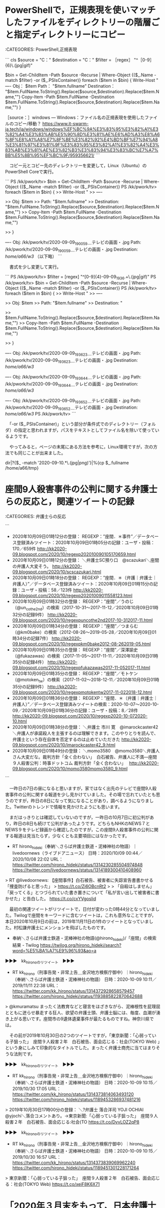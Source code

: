 * PowerShellで，正規表現を使いマッチしたファイルをディレクトリーの階層ごと指定ディレクトリーにコピー

:CATEGORIES: PowerShell,正規表現

```
cls
$source = "C：\test" 
$destination = "C：\test2" 
$filter = ［regex］ "^［0-9］{6}\.(jpg|gif)"

$bin = Get-ChildItem -Path $source -Recurse | Where-Object {($_.Name -match $filter) -or ($_.PSIsContainer)}
foreach ($item in $bin) {
    Write-Host "
----
Obj： $item
Path： "$item.fullname"
Destination： "$item.FullName.ToString().Replace($source,$destination).Replace($item.Name,"")
    Copy-Item -Path $item.FullName -Destination $item.FullName.ToString().Replace($source,$destination).Replace($item.Name,"")
    }

［source：］windows — Windows：ファイル名の正規表現を使用したファイルのコピー/移動？ https://www.it-swarm-ja.tech/ja/windows/windows%EF%BC%9A%E3%83%95%E3%82%A1%E3%82%A4%E3%83%AB%E5%90%8D%E3%81%AE%E6%AD%A3%E8%A6%8F%E8%A1%A8%E7%8F%BE%E3%82%92%E4%BD%BF%E7%94%A8%E3%81%97%E3%81%9F%E3%83%95%E3%82%A1%E3%82%A4%E3%83%AB%E3%81%AE%E3%82%B3%E3%83%94%E3%83%BC%E7%A7%BB%E5%8B%95%EF%BC%9F/959356621/
```

　コピー元とコピー先のディレクトリーを変更して，Linux（Ubuntu）のPowerShell Coreで実行。

```
PS /kk/pwork/tv> $bin = Get-ChildItem -Path $source -Recurse | Where-Object {($_.Name -match $filter) -or ($_.PSIsContainer)}
PS /kk/pwork/tv> foreach ($item in $bin) {
>>     Write-Host "
>> ----

>> Obj: $item
>> Path: "$item.fullname"
>> Destination: "$item.FullName.ToString().Replace($source,$destination).Replace($item.Name,"")
>>     Copy-Item -Path $item.FullName -Destination $item.FullName.ToString().Replace($source,$destination).Replace($item.Name,"")

>>     }

----
Obj: /kk/pwork/tv/2020-09-09_190059＿テレビの画面・.jpg
Path:  /kk/pwork/tv/2020-09-09_190059＿テレビの画面・.jpg 
Destination:  /home/a66/w3/
（以下略）
```

　書式を少し変更して実行。

```
PS /kk/pwork/tv> $filter = [regex] "^[0-9]{4}-09-09_1936.+\.(jpg|gif)"
PS /kk/pwork/tv> $bin = Get-ChildItem -Path $source -Recurse | Where-Object {($_.Name -match $filter) -or ($_.PSIsContainer)}
PS /kk/pwork/tv> foreach ($item in $bin) {
>>     Write-Host "
>> ----

>> Obj: $item
>> Path: "$item.fullname"
>> Destination: "

>>     $item.FullName.ToString().Replace($source,$destination).Replace($item.Name,"")
>>     Copy-Item -Path $item.FullName -Destination $item.FullName.ToString().Replace($source,$destination).Replace($item.Name,"")

>>     }

----
Obj: /kk/pwork/tv/2020-09-09_193623＿テレビの画面・.jpg
Path:  /kk/pwork/tv/2020-09-09_193623＿テレビの画面・.jpg 
Destination: 
/home/a66/w3/

----
Obj: /kk/pwork/tv/2020-09-09_193644＿テレビの画面・.jpg
Path:  /kk/pwork/tv/2020-09-09_193644＿テレビの画面・.jpg 
Destination: 
/home/a66/w3/

----
Obj: /kk/pwork/tv/2020-09-09_193652＿テレビの画面・.jpg
Path:  /kk/pwork/tv/2020-09-09_193652＿テレビの画面・.jpg 
Destination: 
/home/a66/w3/
PS /kk/pwork/tv>
```

　「-or ($_.PSIsContainer)」という部分が条件式でのディレクトリー（フォルダ）の指定と思われますが，パスをテキストとしてファイル名を除いて使っているようです。

　やってみると，ページの末尾にある方法を参考に，Linux環境ですが，次の方法でも同じことが出来ました。

dir|?{$_ -match '2020-09-10.*\.(jpg|png)'}|%{cp $_.fullname /home/a66/tmp}

* 座間9人殺害事件の公判に関する弁護士らの反応と，関連ツイートの記録

:CATEGORIES: 弁護士らの反応

```
 - 2020年10月09日01時12分の登録： REGEXP：”座間．＊事件”／データベース登録済みツイート：2020年10月09日01時05分の記録：ユーザ・投稿：170／659件 http://kk2020-09.blogspot.com/2020/10/regexp202010090105170659.html
 - 2020年10月09日01時12分の登録： ＼弁護士SC預り口　@scazukari＼座間の弁護人大変そう。 http://kk2020-09.blogspot.com/2020/10/scscazukari.html
 - 2020年10月09日01時18分の登録： REGEXP：”座間．＊（弁護｜弁護士｜弁護人）”／データベース登録済みツイート：2020年10月09日01時15分の記録：ユーザ・投稿：58／123件 http://kk2020-09.blogspot.com/2020/10/regexp20201009011558123.html
 - 2020年10月09日01時32分の登録： REGEXP：”座間”／うのじ（@un_co_the2nd）の検索（2017-10-31〜2017-11-12／2020年10月09日01時32分の記録9件） http://kk2020-09.blogspot.com/2020/10/regexpuncothe2nd2017-10-312017-11.html
 - 2020年10月09日01時34分の登録： REGEXP：”座間”／つまらむ（@km0bake）の検索（2012-08-26〜2019-05-28／2020年10月09日01時34分の記録7件） http://kk2020-09.blogspot.com/2020/10/regexpkm0bake2012-08-262019-05.html
 - 2020年10月09日01時35分の登録： REGEXP：”座間”／深澤諭史（@fukazawas）の検索（2017-11-05〜2017-11-11／2020年10月09日01時35分の記録4件） http://kk2020-09.blogspot.com/2020/10/regexpfukazawas2017-11-052017-11.html
 - 2020年10月09日01時35分の登録： REGEXP：”座間”／モトケン（@motoken_tw）の検索（2017-11-02〜2018-12-11／2020年10月09日01時35分の記録9件） http://kk2020-09.blogspot.com/2020/10/regexpmotokentw2017-11-022018-12.html
 - 2020年10月09日01時36分の登録： REGEXP：”座間．＊（弁護｜弁護士｜弁護人）”／データベース登録済みツイートの検索：2020-10-07〜2020-10-09／2020年10月09日01時36分の記録：ユーザ・投稿：8／28件 http://kk2020-09.blogspot.com/2020/10/regexp2020-10-072020-10.html
 - 2020年10月09日01時38分の登録： ＼弁護士 市川 寛　@imarockcaster42＼弁護人が承諾殺人を主張するのは理解できます。このやりとりを読んで、弁護士という存在自体を否定するのは止めていただきた http://kk2020-09.blogspot.com/2020/10/imarockcaster42_9.html
 - 2020年10月09日01時49分の登録： ＼momo3580　@momo3580＼弁護人さん大変だな。裁判方針「全く合わない」　白石被告、弁護人に不満―座間９人殺害公判：時事ドットコム 裁判方針「全く合わない」　 http://kk2020-09.blogspot.com/2020/10/momo3580momo3580_9.html
```

　一昨日の7日の昼になると思いますが，家ではなく出先のテレビで座間9人殺害事件の公判に関する報道を少し見かけていました。その場で忘れていたとも思うのですが，昨日の8日になって気になることがあり，調べるようになりました。Twitterのトレンドで情報を見かけたようにも思います。

　まだはっきりとは確認していないのですが，一昨日の10月7日に初公判があり，昨日の8日も続けて公判があったようです。どちらもNHKのNEWS７とNEWS９をテレビ録画から確認したのですが，この座間9人殺害事件の公判に関する報道は見当たらず，少なくとも主要項目にはなかったです。

- RT hirono_hideki（奉納＼さらば弁護士鉄道・泥棒神社の物語）｜livedoornews（ライブドアニュース） 日時：2020/10/09 00:44／2020/10/08 22:02 URL： https://twitter.com/hirono_hideki/status/1314230285504974848 https://twitter.com/livedoornews/status/1314189300410408960

> RT @livedoornews: 【座間事件】白石被告、被害者に失踪宣告書書かせる「捜査防げると思った」  
> https://t.co/Zi6OBcnRt2  
>   
> 「自殺はしません」「戻ってくる」とつづられていた書き置きについて「私が言い出して被害者に書かせた」と告白した。 https://t.co/cxYVgoslid  

　最初の関連ツイートがリツイートで，日付が変わった0時44分となっていました。Twilogで座間をキーワードに含むツイートは，これも意外なことですが，本日2020年10月9日の前は，2019年11月11日の1件のツイートとなっていました。村松謙弁護士にメンションを飛ばしたものです。

 - 奉納＼さらば弁護士鉄道・泥棒神社の物語(@hirono_hideki)/「座間」の検索結果 - Twilog https://twilog.org/hirono_hideki/search?word=%E5%BA%A7%E9%96%93&ao=a  

▶▶▶　kk_hironoのリツイート　▶▶▶  

- RT kk_hirono（刑事告発・非常上告＿金沢地方検察庁御中）｜hirono_hideki（奉納＼さらば弁護士鉄道・泥棒神社の物語） 日時：2020-10-09 10:11／2019/11/11 22:38 URL： https://twitter.com/kk_hirono/status/1314372928658579457 https://twitter.com/hirono_hideki/status/1193885822870642688  

> @kmuramatsu まったく法教育などと寝言をほざきながら、泥棒根性を屁理屈とともに迸らせ暴走する狂人、欲望の弁護士頭、弁護士脳には、毎度、血潮が湧き上がる思いです。座間市の9遺体遺棄事件が最たるものですね。神奈川県では。  

　その前が2019年10月30日の2つのツイートですが，「東京新聞：「心弱っている子狙った」　座間９人殺害２年　白石被告、面会応じる：社会(TOKYO Web) 」という身にしみて印象的なタイトルでした。まったく弁護士商売に当てはまりそうな法則です。

▶▶▶　kk_hironoのリツイート　▶▶▶  

- RT kk_hirono（刑事告発・非常上告＿金沢地方検察庁御中）｜hirono_hideki（奉納＼さらば弁護士鉄道・泥棒神社の物語） 日時：2020-10-09 10:15／2019/10/30 17:05 URL： https://twitter.com/kk_hirono/status/1314373814063493120 https://twitter.com/hirono_hideki/status/1189453286937481216  

> 2019年10月30日17時00分の登録： ＼?弁護士 落合洋司 YOJI OCHIAI　@yjochi＼落合コメントあり。\n→東京新聞:「心弱っている子狙った」　座間９人殺害２年　白石被告、面会応じる:社会(TO https://t.co/DvvLOZ2qP8  

▶▶▶　kk_hironoのリツイート　▶▶▶  

- RT kk_hirono（刑事告発・非常上告＿金沢地方検察庁御中）｜hirono_hideki（奉納＼さらば弁護士鉄道・泥棒神社の物語） 日時：2020-10-09 10:15／2019/10/30 16:57 URL： https://twitter.com/kk_hirono/status/1314373839069962240 https://twitter.com/hirono_hideki/status/1189451301228171264  

> 東京新聞：「心弱っている子狙った」　座間９人殺害２年　白石被告、面会応じる：社会(TOKYO Web) https://t.co/xeiF8K6X71  

* 「2020年３月末をもって、日本弁護士連合会会長の任期が満了」という菊地裕太郎弁護士，「やりがい」で法クラの話題になったことから知った

:CATEGORIES: 日弁連,心神喪失

```
修習時代より本林弁護士の事務所で世話になっていた菊地は、81年、そのまま「本林・青木・千葉法律事務所（当時）」に入所。勤務弁護士としてスタートを切り、実務を担う青木、千葉両弁護士について修業を積んだ。「おおらかな事務所で、自由に伸び伸びと任せてくれた」と当時を振り返る。

初めの頃は国選弁護の刑事事件をたくさん担当しました。印象に残っている事件は挙げるとキリがないのですが、その一つが無銭飲食の事件。刑務所を出てきたら、その日のうちに無銭飲食で逮捕されたという被疑者で、私が面会に行っても「確かにやりました」と言う。公判廷でも起訴状内容に対して「間違いありません」と本人は認めるんだけど、一貫して支離滅裂で何かおかしい。私としては確信が持てなかったので、認否を留保しました。10件以上の前科で簡易鑑定があるはずだから、その証拠開示を検察に求めたのですが拒否。ただ、幸いにとてもいい裁判官で、法廷での被告人の挙動不審な様子から、提出を検察官に求めてくれた。案の定、多くの記録が出てきましたが、いずれも責任能力あり。そこで、被疑者のお姉さんなどいろいろあたり、精神鑑定を求めた結果、採用されました。そして、１年ほどかかりましたが、松沢病院から「心神喪失である」という鑑定が出た。しかし、今度は検察官が東大の高名な教授に再鑑定を申し立ててと、話はどんどん大ごとになっていきました。

で、さらに再鑑定を実施すると、今度は「責任能力あり」です。納得のいかない私は、「鑑定人を呼んで尋問させてくれ」と食い下がりました。その準備のために、図書館に行って医学書を読みあさり、最後は鑑定人を尋問でかなり追及して、なんとなく認めさせたような……。被告人は心神喪失で無罪となり、即強制入院となりました。証拠開示というものも定着しておらず、過去の国選事件でも見逃されてきた日本の刑事裁判の遅れを痛感しました。

［source：］弁護士　菊地裕太郎【弁護士の肖像】 | Attorney's MAGAZINE Online https://legal-agent.jp/attorneys/humanhistory/humanhistory_vol73_74/
```

　今朝，ざっと上記の記事を読んだのですが，上記の引用部分が特に印象的でした。

```
2020年10月09日10時26分の実行記録
twitterAPI-search-lawList-mydql-add.rb "菊地裕太郎"
ツイート数：14/2049 リツイート数：23/2049 トータル：61
hirono_hideki 2／0件
kk_hirono 0／0件
s_hirono 1／0件
```

　前年度の日弁連会長とのことですが，ほとんど見覚えのない名前でした。Twilogを確認すると一昨日の7日に2件出ていますが，その前は3月31日に1件，2018年2月9日に1件，2014年1月1日に1件のリツイートがあるだけでした。

▶▶▶　kk_hironoのリツイート　▶▶▶  

- RT kk_hirono（刑事告発・非常上告＿金沢地方検察庁御中）｜hirono_hideki（奉納＼さらば弁護士鉄道・泥棒神社の物語） 日時：2020-10-09 10:34／2020/10/07 19:51 URL： https://twitter.com/kk_hirono/status/1314378559406788608 https://twitter.com/hirono_hideki/status/1313794135963254786  

> - 2020年10月07日19時25分の登録： ＼Goshi弁太郎　@mackckckck＼自己申告で構わないので法テラス何件やったか教えてケロ弁護士　菊地裕太郎【弁護士の肖像】 | Attorney''s MAGAZI https://t.co/7QE2pJh9M8  

▶▶▶　kk_hironoのリツイート　▶▶▶  

- RT kk_hirono（刑事告発・非常上告＿金沢地方検察庁御中）｜hirono_hideki（奉納＼さらば弁護士鉄道・泥棒神社の物語） 日時：2020-10-09 10:34／2020/10/07 19:51 URL： https://twitter.com/kk_hirono/status/1314378585193422848 https://twitter.com/hirono_hideki/status/1313794056779034624  

> - 2020年10月07日19時17分の登録： ＼弁護士 都 行志　@Miyako_Koji＼弁護士　菊地裕太郎【弁護士の肖像】 | Attorney''s MAGAZINE Online大企業のサラリーマンと弁護士の平 https://t.co/bAs7hKDrIK  

▶▶▶　kk_hironoのリツイート　▶▶▶  

- RT kk_hirono（刑事告発・非常上告＿金沢地方検察庁御中）｜hirono_hideki（奉納＼さらば弁護士鉄道・泥棒神社の物語） 日時：2020-10-09 10:34／2020/03/31 23:00 URL： https://twitter.com/kk_hirono/status/1314378611290333185 https://twitter.com/hirono_hideki/status/1244987941656473600  

> 患者死亡裁判 元看護助手の女性に再審無罪判決 大津地裁 | NHKニュース https://t.co/tYfZQYHGdT 日弁連＝日本弁護士連合会の菊地裕太郎会長は「今回の事件はいわゆる供述弱者に対する取り調べの在り方や捜査機関による証拠隠し  

▶▶▶　kk_hironoのリツイート　▶▶▶  

- RT kk_hirono（刑事告発・非常上告＿金沢地方検察庁御中）｜hirono_hideki（奉納＼さらば弁護士鉄道・泥棒神社の物語） 日時：2020-10-09 10:34／2018/02/09 21:42 URL： https://twitter.com/kk_hirono/status/1314378660204310530 https://twitter.com/hirono_hideki/status/961943505600839680  

> 日弁連（会員数約４万人）は９日、中本和洋会長（７１）の任期満了に伴う次期会長選挙の投開票を行い、現執行部の路線を継承する元東京弁護士会会長の菊地裕太郎氏（６６）の当選が決まったと発表した。東京弁護士会の武内更一氏（６０）を破った。 https://t.co/NgLVkC9tUy  

奉納＼さらば弁護士鉄道・泥棒神社の物語(@hirono_hideki)/「菊地裕太郎」の検索結果 - Twilog https://t.co/wLav2tUV9n

- RT hirono_hideki（奉納＼さらば弁護士鉄道・泥棒神社の物語）｜TobenMedia（東京弁護士会） 日時：2014/01/01 09:46／2014/01/01 09:34 URL： https://twitter.com/hirono_hideki/status/418181409686421504 https://twitter.com/TobenMedia/status/418178416089628672

> RT @TobenMedia: 【新年のご挨拶】菊地裕太郎会長の新年のご挨拶「東京弁護士会最終決算期の上方修正に向って」を掲載しました。http://t.co/UtvlGUmsLG  

```
アカウント名	ツイート数	リツイート数
弁護士 萱野　唯 （yuikayano）	1	0
深澤諭史（fukazawas）	0	4
いわぽん（yiwapon）	1	0
中村元弥（1961kumachin）	1	0
奉納＼さらば弁護士鉄道・泥棒神社の物語（hirono_hideki）	4	0
麗奈（reeeiinaaaa）	2	0
魚占い（sakanauranai）	0	1
えきなんローヤー?（ekinan_lawyer）	0	4
うそつきべんごし。（LiarLawyer800）	0	3
冬弁（fuyuben）	2	0
びーちゃん（eeyy888777）	0	1
中野 俊徳（kanonjilawfirm）	0	1
アンバサだよ（anbasalaw）	0	1
りんご（__apple13）	0	1
古家野 彰平（shoheikoyanolaw）	1	0
Goshi弁太郎（mackckckck）	1	0
しゃんきち弁護士（syankichilawyer）	0	1
弁護士　山中理司（yamanaka_osaka）	0	1
サイ太（uwaaaa）	1	0
浜 ち ゃ ん（lawer_hamachan）	0	2
弁護士 都 行志（Miyako_Koji）	1	0
ほりぐちです（mstk_Horiguchi）	0	1
冬服テンプテーション（depon2010）	0	1
toujin（tou_jin）	0	1
Harry_Sanada（OnigiriSociety1）	0	1
晴法会（okadaiseihoukai）	0	1
cloud_110（cloud_110）	1	0
非常上告-最高検察庁御中_ツイッター（s_hirono）	1	0


［source：］奉納＼危険生物・弁護士脳汚染除去装置＼金沢地方検察庁御中_2020： REGEXP：”菊地裕太郎”／データベース登録済みツイート：2020年10月09日10時42分の記録：ユーザ・投稿：28／42件 https://kk2020-09.blogspot.com/2020/10/regexp2020100910422842.html
```

 - （08／42） TW hirono_hideki（奉納＼さらば弁護士鉄道・泥棒神社の物語） 日時： 2020-03-31 23:00:00 +0900 URL： https://twitter.com/hirono_hideki/status/1244987941656473600

> 患者死亡裁判 元看護助手の女性に再審無罪判決 大津地裁 | NHKニュース https://t.co/tYfZQYHGdT
> 日弁連＝日本弁護士連合会の菊地裕太郎会長は「今回の事件はいわゆる供述弱者に対する取り調べの在り方や捜査機関による証拠隠し

　任期終了間際の日弁連会長としてのコメントとなったようです。NHKの記事はリンク切れとなっていました。日弁連会長が直接取材を受け，コメントしたとは考えにくいので，よくある日弁連の会長声明になるのかと思われます。

 - （09／42） TW reeeiinaaaa（麗奈） 日時： 2020-10-06 19:17:00 +0900 URL： https://twitter.com/reeeiinaaaa/status/1313423222080110592

> 日弁連の委員会活動したら、菊地裕太郎弁護士から、“それなり”のお仕事いただけるんですかね？

　法クラの菊地裕太郎弁護士に関する話題は，10月7日の一日前，10月6日から出ていたようです。

```
本日、大津地方裁判所は、いわゆる「湖東事件」について、西山美香氏に対して、再審無罪判決を言い渡した。


本件は、２００３年（平成１５年）５月２２日、滋賀県愛知郡湖東町（当時）所在の病院に看護助手として勤務していた西山氏が、同病院に重篤な症状で入院していた患者に装着された人工呼吸器のチューブを引き抜き、急性低酸素状態により死亡させて殺害したとされた事件である。西山氏は、捜査段階で自白し、公判では否認に転じたものの、一審の大津地方裁判所は懲役１２年の有罪判決を言い渡した。その後控訴、上告がなされたが、２００７年（平成１９年）５月２１日に、一審の有罪判決が確定した。


西山氏は、再審請求手続で、患者の死因や自白の信用性を争い、２０１７年（平成２９年）１２月２０日、大阪高等裁判所は、新旧証拠の総合評価を行い、患者が自然死した合理的疑いが生じたとして、本件の再審開始を決定した。昨年３月１８日、最高裁判所第二小法廷も検察官の特別抗告を棄却し、今回の再審公判が開かれた。再審公判手続では、人工呼吸器の管内での痰の詰まりにより患者が心臓停止した可能性もあるとする解剖医の所見が記載された捜査報告書などが新たに開示された。


今回の判決は、患者が人工呼吸器の管の外れに基づく酸素供給欠乏により死亡したと認めるに足りる証拠はなく、かえって、患者が低カリウム血症による致死性不整脈等、上記以外の原因で死亡した具体的な可能性があるとし、事件性を認めるに足りないとした。そして、西山氏の自白についても、信用性に疑いがあるのみならず、防御権の侵害や不当な捜査手続によって誘発された疑いが強く、任意性にも疑いがあるとし、証拠排除した。このように、今回の判決は、確定審における判断の誤りを明確に指摘したものであって、当連合会としてもこれを評価する。


他方、検察官は、再審公判において、当初は西山氏の有罪を主張立証する方針を示し、後に新たな有罪立証を断念したものの、無罪判決を求めるわけでもなく、「取調済みの証拠に基づき、適切な判断を求める」とだけ述べて、従前の主張にいたずらに固執しているようにも見受けられる。このような検察官の態度は、公益の代表者としてふさわしいとは言い難い。


本件は、いわゆる供述弱者に対する取調べの在り方、捜査機関による証拠隠し、科学的知見の軽視や自白の偏重など、我が国の刑事司法制度が抱える構造的な問題点を改めて浮き彫りにした。当連合会は、西山氏のようなえん罪被害を救済し、えん罪を防止するため、取調べ全過程の可視化、取調べの弁護人立会い、全面的証拠開示、再審開始決定に対する検察官の不服申立て禁止をはじめとした制度改革の実現を目指して、全力を尽くす決意である。


　２０２０年（令和２年）３月３１日

日本弁護士連合会
会長　菊地　裕太郎

［source：］日本弁護士連合会：「湖東事件」再審無罪判決に関する会長声明 https://www.nichibenren.or.jp/document/statement/year/2020/200331.html
```

　2020年3月31日付の日本弁護士連合会会長声明となっていました。これは再審無罪の判決がでた当日だと思います。前日の3月30日は大崎事件の再審請求があって，その翌日と記憶にあります。再審請求無罪となった西山美香氏は，前日に鹿児島で応援演説をしていたという話があり，それもよく憶えています。

* 

